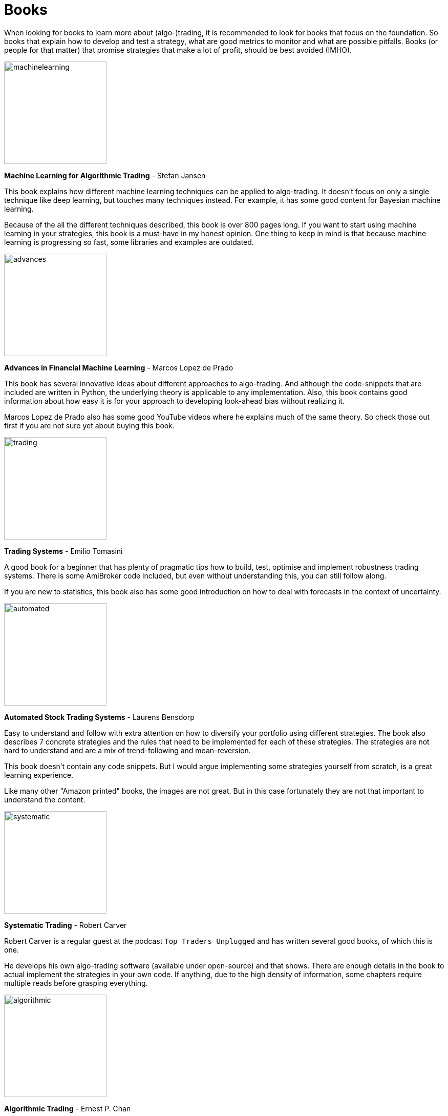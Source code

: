 = Books
:jbake-type: item
:jbake-status: published
:icons: font
:imagesdir: ../img/books

When looking for books to learn more about (algo-)trading, it is recommended to look for books that focus on the foundation. So books that explain how to develop and test a strategy, what are good metrics to monitor and what are possible pitfalls. Books (or people for that matter) that promise strategies that make a lot of profit, should be best avoided (IMHO).

[.float-group]
--
image::machinelearning.jpeg[width="200", float="left"]
*Machine Learning for Algorithmic Trading* - Stefan Jansen

This book explains how different machine learning techniques can be applied to algo-trading. It doesn't focus on only a single technique like deep learning, but touches many techniques instead. For example, it has some good content for Bayesian machine learning.

Because of the all the different techniques described, this book is over 800 pages long. If you want to start using machine learning in your strategies, this book is a must-have in my honest opinion. One thing to keep in mind is that because machine learning is progressing so fast, some libraries and examples are outdated.
--
[.float-group]
--
image::advances.jpeg[width="200", float="right"]
*Advances in Financial Machine Learning* - Marcos Lopez de Prado

This book has several innovative ideas about different approaches to algo-trading. And although the code-snippets that are included are written in Python, the underlying theory is applicable to any implementation. Also, this book contains good information about how easy it is for your approach to developing look-ahead bias without realizing it.

Marcos Lopez de Prado also has some good YouTube videos where he explains much of the same theory. So check those out first if you are not sure yet about buying this book.
--

[.float-group]
--
image::trading.jpeg[width="200", float="left"]
*Trading Systems* - Emilio Tomasini

A good book for a beginner that has plenty of pragmatic tips how to build, test, optimise and implement robustness trading systems. There is some AmiBroker code included, but even without understanding this, you can still follow along.

If you are new to statistics, this book also has some good introduction on how to deal with forecasts in the context of uncertainty.
--

[.float-group]
--
image::automated.jpeg[width="200", float="right"]
*Automated Stock Trading Systems* - Laurens Bensdorp

Easy to understand and follow with extra attention on how to diversify your portfolio using different strategies. The book also describes 7 concrete strategies and the rules that need to be implemented for each of these strategies. The strategies are not hard to understand and are a mix of trend-following and mean-reversion.

This book doesn't contain any code snippets. But I would argue implementing some strategies yourself from scratch, is a great learning experience.

Like many other "Amazon printed" books, the images are not great. But in this case fortunately they are not that important to understand the content.
--

[.float-group]
--
image::systematic.jpeg[width="200", float="left"]

*Systematic Trading* - Robert Carver

Robert Carver is a regular guest at the podcast `Top Traders Unplugged` and has written several good books, of which this is one.

He develops his own algo-trading software (available under open-source) and that shows. There are enough details in the book to actual implement the strategies in your own code. If anything, due to the high density of information, some chapters require multiple reads before grasping everything.
--

[.float-group]
--
image::algorithmic.jpeg[width="200", float="right"]
*Algorithmic Trading* - Ernest P. Chan

This book does not try to sell you trading strategies, but teaches you the methods and underlying discipline to achieve good strategies.

The code snippets included are written in MATLAB. But don't let that put you off, they are easy to understand, especially if you have some background in math or another computer language. The chapters are divided between mean-reversion and momentum strategies and the last chapter has useful tips on how to approach risk management.

This book is more theoretical than some others books on this list. But that is also a major bonus; it means it will stay relevant longer, and not be outdated as quick as books that focus more on programming using third-party libraries.
--


[.float-group]
--
image::econometrics.jpeg[width="200", float="left"]
*Applied Time Series Econometrics* - Helmut Lütkepohl

This book provides a great foundation for understanding much of the theory behind time series analysis. It clearly explains commonly used models and important concepts like stationary processes. However, it requires a good knowledge of math at least at a undergraduate level. The examples used in this book cover both macro-economical as well as investment oriented use-cases.

Besides the great content, there is also a Java GUI project provided at http://jmulti.de that implements various models explained in this book, like an ARIMA model. This Java project is however a bit outdated since the code-base pre-dates 2010.
--






